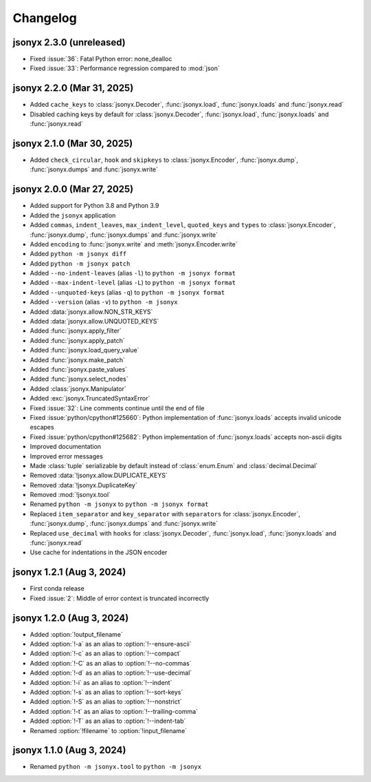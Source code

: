 Changelog
=========

jsonyx 2.3.0 (unreleased)
-------------------------

- Fixed :issue:`36`: Fatal Python error: none_dealloc
- Fixed :issue:`33`: Performance regression compared to :mod:`json`

jsonyx 2.2.0 (Mar 31, 2025)
---------------------------

- Added ``cache_keys`` to :class:`jsonyx.Decoder`, :func:`jsonyx.load`,
  :func:`jsonyx.loads` and :func:`jsonyx.read`
- Disabled caching keys by default for :class:`jsonyx.Decoder`,
  :func:`jsonyx.load`, :func:`jsonyx.loads` and :func:`jsonyx.read`

jsonyx 2.1.0 (Mar 30, 2025)
---------------------------

- Added ``check_circular``, ``hook`` and ``skipkeys`` to
  :class:`jsonyx.Encoder`, :func:`jsonyx.dump`, :func:`jsonyx.dumps` and
  :func:`jsonyx.write`

jsonyx 2.0.0 (Mar 27, 2025)
---------------------------

- Added support for Python 3.8 and Python 3.9
- Added the ``jsonyx`` application
- Added ``commas``, ``indent_leaves``, ``max_indent_level``, ``quoted_keys``
  and ``types`` to :class:`jsonyx.Encoder`, :func:`jsonyx.dump`,
  :func:`jsonyx.dumps` and :func:`jsonyx.write`
- Added ``encoding`` to :func:`jsonyx.write` and :meth:`jsonyx.Encoder.write`
- Added ``python -m jsonyx diff``
- Added ``python -m jsonyx patch``
- Added ``--no-indent-leaves`` (alias ``-l``) to ``python -m jsonyx format``
- Added ``--max-indent-level`` (alias ``-L``) to ``python -m jsonyx format``
- Added ``--unquoted-keys`` (alias ``-q``) to ``python -m jsonyx format``
- Added ``--version`` (alias ``-v``) to ``python -m jsonyx``
- Added :data:`jsonyx.allow.NON_STR_KEYS`
- Added :data:`jsonyx.allow.UNQUOTED_KEYS`
- Added :func:`jsonyx.apply_filter`
- Added :func:`jsonyx.apply_patch`
- Added :func:`jsonyx.load_query_value`
- Added :func:`jsonyx.make_patch`
- Added :func:`jsonyx.paste_values`
- Added :func:`jsonyx.select_nodes`
- Added :class:`jsonyx.Manipulator`
- Added :exc:`jsonyx.TruncatedSyntaxError`
- Fixed :issue:`32`: Line comments continue until the end of file
- Fixed :issue:`python/cpython#125660`: Python implementation of
  :func:`jsonyx.loads` accepts invalid unicode escapes
- Fixed :issue:`python/cpython#125682`: Python implementation of
  :func:`jsonyx.loads` accepts non-ascii digits
- Improved documentation
- Improved error messages
- Made :class:`tuple` serializable by default instead of :class:`enum.Enum` and
  :class:`decimal.Decimal`
- Removed :data:`!jsonyx.allow.DUPLICATE_KEYS`
- Removed :data:`!jsonyx.DuplicateKey`
- Removed :mod:`!jsonyx.tool`
- Renamed ``python -m jsonyx`` to ``python -m jsonyx format``
- Replaced ``item_separator`` and ``key_separator`` with ``separators`` for
  :class:`jsonyx.Encoder`, :func:`jsonyx.dump`, :func:`jsonyx.dumps` and
  :func:`jsonyx.write`
- Replaced ``use_decimal`` with ``hooks`` for :class:`jsonyx.Decoder`,
  :func:`jsonyx.load`, :func:`jsonyx.loads` and :func:`jsonyx.read`
- Use cache for indentations in the JSON encoder

jsonyx 1.2.1 (Aug 3, 2024)
--------------------------

- First conda release
- Fixed :issue:`2`: Middle of error context is truncated incorrectly

jsonyx 1.2.0 (Aug 3, 2024)
--------------------------

- Added :option:`!output_filename`
- Added :option:`!-a` as an alias to :option:`!--ensure-ascii`
- Added :option:`!-c` as an alias to :option:`!--compact`
- Added :option:`!-C` as an alias to :option:`!--no-commas`
- Added :option:`!-d` as an alias to :option:`!--use-decimal`
- Added :option:`!-i` as an alias to :option:`!--indent`
- Added :option:`!-s` as an alias to :option:`!--sort-keys`
- Added :option:`!-S` as an alias to :option:`!--nonstrict`
- Added :option:`!-t` as an alias to :option:`!--trailing-comma`
- Added :option:`!-T` as an alias to :option:`!--indent-tab`
- Renamed :option:`!filename` to :option:`!input_filename`

jsonyx 1.1.0 (Aug 3, 2024)
--------------------------

- Renamed ``python -m jsonyx.tool`` to ``python -m jsonyx``
